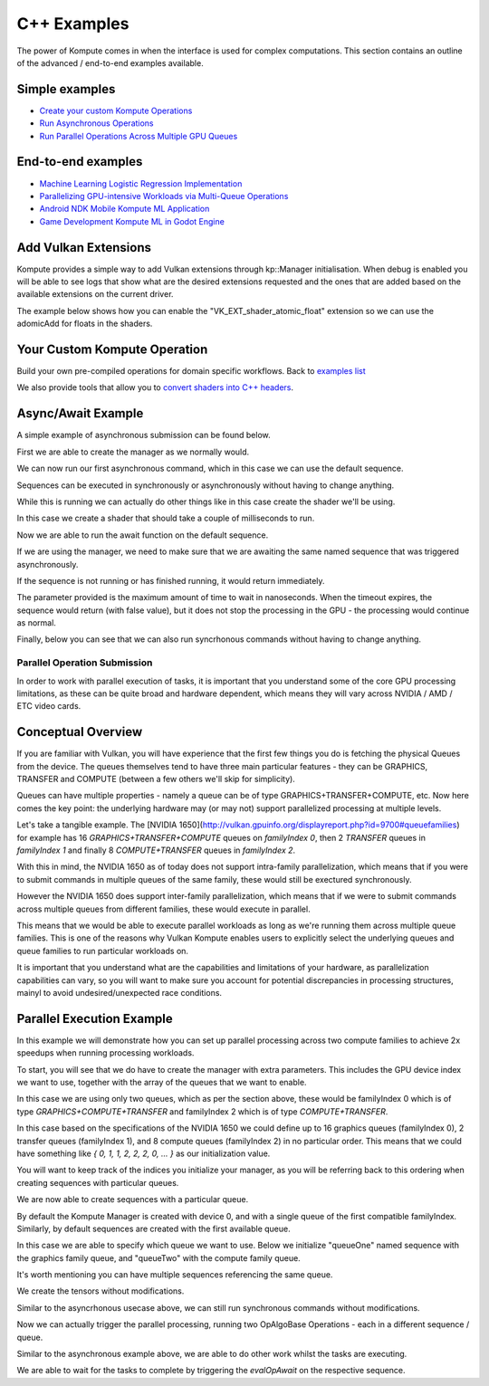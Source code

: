 .. role:: raw-html-m2r(raw)
   :format: html


C++ Examples
=================

The power of Kompute comes in when the interface is used for complex computations. This section contains an outline of the advanced / end-to-end examples available.

Simple examples
^^^^^^^^^^^^^^^

* `Create your custom Kompute Operations <#your-custom-kompute-operation>`_
* `Run Asynchronous Operations <#asynchronous-operations>`_
* `Run Parallel Operations Across Multiple GPU Queues <#parallel-operations>`_

End-to-end examples
^^^^^^^^^^^^^^^^^^^


* `Machine Learning Logistic Regression Implementation <https://towardsdatascience.com/machine-learning-and-data-processing-in-the-gpu-with-vulkan-kompute-c9350e5e5d3a>`_
* `Parallelizing GPU-intensive Workloads via Multi-Queue Operations <https://towardsdatascience.com/parallelizing-heavy-gpu-workloads-via-multi-queue-operations-50a38b15a1dc>`_
* `Android NDK Mobile Kompute ML Application <https://towardsdatascience.com/gpu-accelerated-machine-learning-in-your-mobile-applications-using-the-android-ndk-vulkan-kompute-1e9da37b7617>`_
* `Game Development Kompute ML in Godot Engine <https://towardsdatascience.com/supercharging-game-development-with-gpu-accelerated-ml-using-vulkan-kompute-the-godot-game-engine-4e75a84ea9f0>`_

Add Vulkan Extensions
^^^^^^^^^^^^^^^^^^^^

Kompute provides a simple way to add Vulkan extensions through kp::Manager initialisation. When debug is enabled you will be able to see logs that show what are the desired extensions requested and the ones that are added based on the available extensions on the current driver.

The example below shows how you can enable the "VK_EXT_shader_atomic_float" extension so we can use the adomicAdd for floats in the shaders.

.. code-block:: cpp
   :linenos:

   int main() {
       std::string shader(R"(
             #version 450

             #extension GL_EXT_shader_atomic_float: enable

             layout(push_constant) uniform PushConstants {
               float x;
               float y;
               float z;
             } pcs;

             layout (local_size_x = 1) in;

             layout(set = 0, binding = 0) buffer a { float pa[]; };

             void main() {
                 atomicAdd(pa[0], pcs.x);
                 atomicAdd(pa[1], pcs.y);
                 atomicAdd(pa[2], pcs.z);
             })");

       std::vector<uint32_t> spirv = kp::Shader::compileSource(shader);

       std::shared_ptr<kp::Sequence> sq = nullptr;

       {
           kp::Manager mgr(0, {}, { "VK_EXT_shader_atomic_float" });

           std::shared_ptr<kp::Tensor> tensor = mgr.tensor({ 0, 0, 0 });

           std::shared_ptr<kp::Algorithm> algo =
             mgr.algorithm({ tensor }, spirv, kp::Workgroup({ 1 }), {}, { 0.0, 0.0, 0.0 });

           sq = mgr.sequence()
                  ->record<kp::OpTensorSyncDevice>({ tensor })
                  ->record<kp::OpAlgoDispatch>(algo,
                                               kp::Constants{ 0.1, 0.2, 0.3 })
                  ->record<kp::OpAlgoDispatch>(algo,
                                               kp::Constants{ 0.3, 0.2, 0.1 })
                  ->record<kp::OpTensorSyncLocal>({ tensor })
                  ->eval();

           EXPECT_EQ(tensor->data(), kp::Constants({ 0.4, 0.4, 0.4 }));
       }
   }


Your Custom Kompute Operation
^^^^^^^^^^^^^^^^^^^^^^^^^^^^^

Build your own pre-compiled operations for domain specific workflows. Back to `examples list <#simple-examples>`_

We also provide tools that allow you to `convert shaders into C++ headers <https://github.com/EthicalML/vulkan-kompute/blob/master/scripts/convert_shaders.py#L40>`_.

.. code-block:: cpp
   :linenos:

   class OpMyCustom : public OpAlgoDispatch
   {
     public:
       OpMyCustom(std::vector<std::shared_ptr<Tensor>> tensors,
            std::shared_ptr<kp::Algorithm> algorithm)
         : OpAlgoBase(algorithm)
       {
            if (tensors.size() != 3) {
                throw std::runtime_error("Kompute OpMult expected 3 tensors but got " + tensors.size());
            }

            std::vector<uint32_t> spirv = kp::Shader::compileSource(R"(
                #version 450

                layout(set = 0, binding = 0) buffer tensorLhs {
                   float valuesLhs[ ];
                };

                layout(set = 0, binding = 1) buffer tensorRhs {
                   float valuesRhs[ ];
                };

                layout(set = 0, binding = 2) buffer tensorOutput {
                   float valuesOutput[ ];
                };

                layout (constant_id = 0) const uint LEN_LHS = 0;
                layout (constant_id = 1) const uint LEN_RHS = 0;
                layout (constant_id = 2) const uint LEN_OUT = 0;

                layout (local_size_x = 1, local_size_y = 1, local_size_z = 1) in;

                void main() 
                {
                    uint index = gl_GlobalInvocationID.x;

                    valuesOutput[index] = valuesLhs[index] * valuesRhs[index];
                }
            )");

            algorithm->rebuild(tensors, spirv);
       }
   }


   int main() {

       kp::Manager mgr; // Automatically selects Device 0

       // Create 3 tensors of default type float
       auto tensorLhs = mgr.tensor({ 0., 1., 2. });
       auto tensorRhs = mgr.tensor({ 2., 4., 6. });
       auto tensorOut = mgr.tensor({ 0., 0., 0. });

       mgr.sequence()
            ->record<kp::OpTensorSyncDevice>({tensorLhs, tensorRhs, tensorOut})
            ->record<kp::OpMyCustom>({tensorLhs, tensorRhs, tensorOut}, mgr.algorithm())
            ->record<kp::OpTensorSyncLocal>({tensorLhs, tensorRhs, tensorOut})
            ->eval();

       // Prints the output which is { 0, 4, 12 }
       std::cout << fmt::format("Output: {}", tensorOutput.data()) << std::endl;
   }

Async/Await Example
^^^^^^^^^^^^^^^^^^^^^

A simple example of asynchronous submission can be found below.

First we are able to create the manager as we normally would.

.. code-block:: cpp
    :linenos:

    // You can allow Kompute to create the Vulkan components, or pass your existing ones
    kp::Manager mgr; // Selects device 0 unless explicitly requested

    // Creates tensor an initializes GPU memory (below we show more granularity)
    auto tensor = mgr.tensor(10, 0.0);

We can now run our first asynchronous command, which in this case we can use the default sequence.

Sequences can be executed in synchronously or asynchronously without having to change anything.

.. code-block:: cpp
    :linenos:

    // Create tensors data explicitly in GPU with an operation
    mgr.sequence()->eval<kp::OpTensorSyncDevice>({tensor});


While this is running we can actually do other things like in this case create the shader we'll be using.

In this case we create a shader that should take a couple of milliseconds to run.

.. code-block:: cpp
    :linenos:

    // Define your shader as a string (using string literals for simplicity)
    // (You can also pass the raw compiled bytes, or even path to file)
    std::string shader(R"(
        #version 450

        layout (local_size_x = 1) in;

        layout(set = 0, binding = 0) buffer b { float pb[]; };

        shared uint sharedTotal[1];

        void main() {
            uint index = gl_GlobalInvocationID.x;

            sharedTotal[0] = 0;

            // Iterating to simulate longer process
            for (int i = 0; i < 100000000; i++)
            {
                atomicAdd(sharedTotal[0], 1);
            }

            pb[index] = sharedTotal[0];
        }
    )");

    auto algo = mgr.algorithm({tensor}, kp::Shader::compileSource(shader));

Now we are able to run the await function on the default sequence. 

If we are using the manager, we need to make sure that we are awaiting the same named sequence that was triggered asynchronously.

If the sequence is not running or has finished running, it would return immediately.

The parameter provided is the maximum amount of time to wait in nanoseconds. When the timeout expires, the sequence would return (with false value), but it does not stop the processing in the GPU - the processing would continue as normal.

.. code-block:: cpp
    :linenos:

    auto sq = mgr.sequence()

    // Run Async Kompute operation on the parameters provided
    sq->evalAsync<kp::OpAlgoDispatch>(algo);

    // Here we can do other work

    // When we're ready we can wait 
    // The default wait time is UINT64_MAX
    sq.evalAwait()


Finally, below you can see that we can also run syncrhonous commands without having to change anything.

.. code-block:: cpp
    :linenos:

    // Sync the GPU memory back to the local tensor
    // We can still run synchronous jobs in our created sequence
    sq.eval<kp::OpTensorSyncLocal>({ tensor });

    // Prints the output: B: { 100000000, ... }
    std::cout << fmt::format("B: {}", 
        tensor.data()) << std::endl;


Parallel Operation Submission
-----------

In order to work with parallel execution of tasks, it is important that you understand some of the core GPU processing limitations, as these can be quite broad and hardware dependent, which means they will vary across NVIDIA / AMD / ETC video cards.

Conceptual Overview
^^^^^^^^^^^^^^^^^^^^^

If you are familiar with Vulkan, you will have experience that the first few things you do is fetching the physical Queues from the device. The queues themselves tend to have three main particular features - they can be GRAPHICS, TRANSFER and COMPUTE (between a few others we'll skip for simplicity).

Queues can have multiple properties - namely a queue can be of type GRAPHICS+TRANSFER+COMPUTE, etc. Now here comes the key point: the underlying hardware may (or may not) support parallelized processing at multiple levels.

Let's take a tangible example. The [NVIDIA 1650](http://vulkan.gpuinfo.org/displayreport.php?id=9700#queuefamilies) for example has 16 `GRAPHICS+TRANSFER+COMPUTE` queues on `familyIndex 0`, then 2 `TRANSFER` queues in `familyIndex 1` and finally 8 `COMPUTE+TRANSFER` queues in `familyIndex 2`.

With this in mind, the NVIDIA 1650 as of today does not support intra-family parallelization, which means that if you were to submit commands in multiple queues of the same family, these would still be exectured synchronously. 

However the NVIDIA 1650 does support inter-family parallelization, which means that if we were to submit commands across multiple queues from different families, these would execute in parallel.

This means that we would be able to execute parallel workloads as long as we're running them across multiple queue families. This is one of the reasons why Vulkan Kompute enables users to explicitly select the underlying queues and queue families to run particular workloads on.

It is important that you understand what are the capabilities and limitations of your hardware, as parallelization capabilities can vary, so you will want to make sure you account for potential discrepancies in processing structures, mainyl to avoid undesired/unexpected race conditions.

Parallel Execution Example
^^^^^^^^^^^^^^^^^^^^^

In this example we will demonstrate how you can set up parallel processing across two compute families to achieve 2x speedups when running processing workloads.

To start, you will see that we do have to create the manager with extra parameters. This includes the GPU device index we want to use, together with the array of the queues that we want to enable.

In this case we are using only two queues, which as per the section above, these would be familyIndex 0 which is of type `GRAPHICS+COMPUTE+TRANSFER` and familyIndex 2 which is of type `COMPUTE+TRANSFER`.

In this case based on the specifications of the NVIDIA 1650 we could define up to 16 graphics queues (familyIndex 0), 2 transfer queues (familyIndex 1), and 8 compute queues (familyIndex 2) in no particular order. This means that we could have something like `{ 0, 1, 1, 2, 2, 2, 0, ... }` as our initialization value.

You will want to keep track of the indices you initialize your manager, as you will be referring back to this ordering when creating sequences with particular queues.

.. code-block:: cpp
    :linenos:

       // In this case we select device 0, and for queues, one queue from familyIndex 0
       // and one queue from familyIndex 2
       uint32_t deviceIndex(0);
       std::vector<uint32_t> familyIndices = {0, 2};

       // We create a manager with device index, and queues by queue family index
       kp::Manager mgr(deviceIndex, familyIndices);


We are now able to create sequences with a particular queue. 

By default the Kompute Manager is created with device 0, and with a single queue of the first compatible familyIndex. Similarly, by default sequences are created with the first available queue.

In this case we are able to specify which queue we want to use. Below we initialize "queueOne" named sequence with the graphics family queue, and "queueTwo" with the compute family queue.

It's worth mentioning you can have multiple sequences referencing the same queue.

.. code-block:: cpp
    :linenos:

       // We need to create explicit sequences with their respective queues
       // The second parameter is the index in the familyIndex array which is relative
       //      to the vector we created the manager with.
       sqOne = mgr.sequence(0);
       sqTwo = mgr.sequence(1);

We create the tensors without modifications.

.. code-block:: cpp
    :linenos:

       // Creates tensor an initializes GPU memory (below we show more granularity)
       auto tensorA = mgr.tensor({ 10, 0.0 });
       auto tensorB = mgr.tensor({ 10, 0.0 });

       // Copies the data into GPU memory
       mgr.sequence().eval<kp::OpTensorSyncDevice>({tensorA tensorB});

Similar to the asyncrhonous usecase above, we can still run synchronous commands without modifications.

.. code-block:: cpp
    :linenos:

       // Define your shader as a string (using string literals for simplicity)
       // (You can also pass the raw compiled bytes, or even path to file)
       std::string shader(R"(
           #version 450

           layout (local_size_x = 1) in;

           layout(set = 0, binding = 0) buffer b { float pb[]; };

           shared uint sharedTotal[1];

           void main() {
               uint index = gl_GlobalInvocationID.x;

               sharedTotal[0] = 0;

               // Iterating to simulate longer process
               for (int i = 0; i < 100000000; i++)
               {
                   atomicAdd(sharedTotal[0], 1);
               }

               pb[index] = sharedTotal[0];
           }
       )");

       std::vector<uint32_t> spirv = kp::Shader::compileSource(shader);

       std::shared_ptr<kp::Algorithm> algo = mgr.algorithm({tensorA, tenssorB}, spirv);

Now we can actually trigger the parallel processing, running two OpAlgoBase Operations - each in a different sequence / queue.

.. code-block:: cpp
    :linenos:

       // Run the first parallel operation in the `queueOne` sequence
       sqOne->evalAsync<kp::OpAlgoDispatch>(algo);

       // Run the second parallel operation in the `queueTwo` sequence
       sqTwo->evalAsync<kp::OpAlgoDispatch>(algo);


Similar to the asynchronous example above, we are able to do other work whilst the tasks are executing.

We are able to wait for the tasks to complete by triggering the `evalOpAwait` on the respective sequence.

.. code-block:: cpp
    :linenos:

       // Here we can do other work

       // We can now wait for the two parallel tasks to finish
       sqOne.evalOpAwait()
       sqTwo.evalOpAwait()

       // Sync the GPU memory back to the local tensor
       mgr.sequence()->eval<kp::OpTensorSyncLocal>({ tensorA, tensorB });

       // Prints the output: A: 100000000 B: 100000000
       std::cout << fmt::format("A: {}, B: {}", 
           tensorA.data()[0], tensorB.data()[0]) << std::endl;


